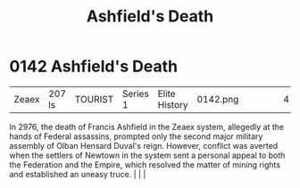 :PROPERTIES:
:ID:       7de703bf-d115-450b-92ad-25a5377a765a
:END:
#+title: Ashfield's Death
#+filetags: :beacon:
*    0142  Ashfield's Death
| Zeaex                                | 207 ls        | TOURIST            | Series 1 | Elite History | 0142.png |           |               |                                                                                                                                                                                                                                                                                                                                                |           |     4 | 

In 2976, the death of Francis Ashfield in the Zeaex system, allegedly at the hands of Federal assassins, prompted only the second major military assembly of Olban Hensard Duval's reign. However, conflict was averted when the settlers of Newtown in the system sent a personal appeal to both the Federation and the Empire, which resolved the matter of mining rights and established an uneasy truce.                                                                                                                                                                                                                                                                                                                                                                                                                                                                                                                                                                                                                                                                                                                                                                                                                                                                                                                                                                                                                                                                                                                                                                                                                                                                                                                                                                                                                                                                                                                                                                                                                                                                                                                                                                                                                                                                                                                                                                                                                                                                                                                                                                                                                                                                                                                                                                                                                                                                                                                                                                                                                                      |   |   |                                                                                                                                                                                                                                                                                                                                                

[[file:img/beacons/0142.png]]
